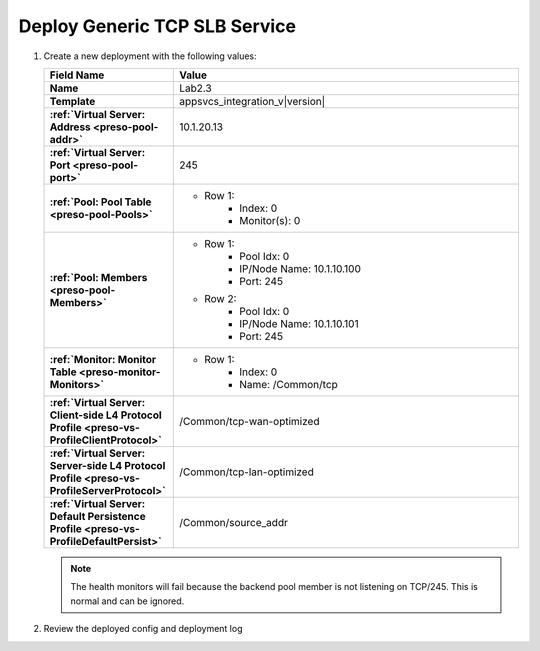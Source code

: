 .. |labmodule| replace:: 2
.. |labnum| replace:: 3
.. |labdot| replace:: |labmodule|\ .\ |labnum|
.. |labund| replace:: |labmodule|\ _\ |labnum|
.. |labname| replace:: Lab\ |labdot|
.. |labnameund| replace:: Lab\ |labund|

Deploy Generic TCP SLB Service
------------------------------

#. Create a new deployment with the following values:

   .. list-table::
         :widths: 30 80
         :header-rows: 1
         :stub-columns: 1

         * - Field Name
           - Value
         * - Name
           - |labname|
         * - Template
           - appsvcs_integration_v\ |version|
         * - :ref:`Virtual Server: Address <preso-pool-addr>`
           - 10.1.20.1\ |labnum|
         * - :ref:`Virtual Server: Port <preso-pool-port>`
           - 245
         * - :ref:`Pool: Pool Table <preso-pool-Pools>`
           - - Row 1: 
                - Index: 0 
                - Monitor(s): 0
         * - :ref:`Pool: Members <preso-pool-Members>`
           - - Row 1: 
                - Pool Idx: 0
                - IP/Node Name: 10.1.10.100
                - Port: 245
             - Row 2:
                - Pool Idx: 0
                - IP/Node Name: 10.1.10.101
                - Port: 245
         * - :ref:`Monitor: Monitor Table <preso-monitor-Monitors>`
           - - Row 1: 
                - Index: 0
                - Name: /Common/tcp
         * - :ref:`Virtual Server: Client-side L4 Protocol Profile <preso-vs-ProfileClientProtocol>`
           - /Common/tcp-wan-optimized
         * - :ref:`Virtual Server: Server-side L4 Protocol Profile <preso-vs-ProfileServerProtocol>`
           - /Common/tcp-lan-optimized
         * - :ref:`Virtual Server: Default Persistence Profile <preso-vs-ProfileDefaultPersist>`
           - /Common/source_addr
   
   .. NOTE::
      The health monitors will fail because the backend pool member is not 
      listening on TCP/245.  This is normal and can be ignored.

#. Review the deployed config and deployment log

